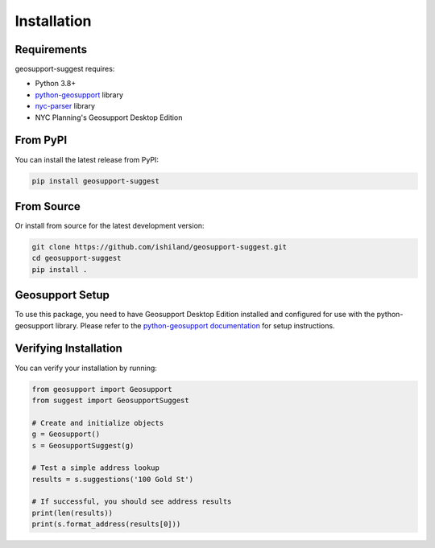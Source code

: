 Installation
============

Requirements
-----------

geosupport-suggest requires:

* Python 3.8+
* `python-geosupport <https://github.com/ishiland/python-geosupport>`_ library
* `nyc-parser <https://github.com/ishiland/nyc-parser>`_ library
* NYC Planning's Geosupport Desktop Edition

From PyPI
---------

You can install the latest release from PyPI:

.. code-block:: bash

    pip install geosupport-suggest

From Source
----------

Or install from source for the latest development version:

.. code-block:: bash

    git clone https://github.com/ishiland/geosupport-suggest.git
    cd geosupport-suggest
    pip install .

Geosupport Setup
--------------

To use this package, you need to have Geosupport Desktop Edition installed and configured for use with 
the python-geosupport library. Please refer to the `python-geosupport documentation <https://github.com/ishiland/python-geosupport>`_
for setup instructions.

Verifying Installation
---------------------

You can verify your installation by running:

.. code-block:: python

    from geosupport import Geosupport
    from suggest import GeosupportSuggest

    # Create and initialize objects
    g = Geosupport()
    s = GeosupportSuggest(g)

    # Test a simple address lookup
    results = s.suggestions('100 Gold St')
    
    # If successful, you should see address results
    print(len(results))
    print(s.format_address(results[0])) 